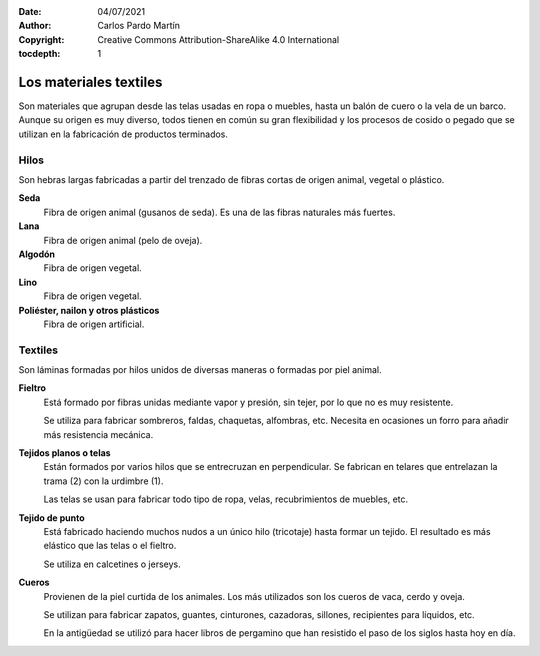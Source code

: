 ﻿:Date: 04/07/2021
:Author: Carlos Pardo Martín
:Copyright: Creative Commons Attribution-ShareAlike 4.0 International
:tocdepth: 1

.. _material-textiles:

Los materiales textiles
=======================

Son materiales que agrupan desde las telas usadas en ropa o
muebles, hasta un balón de cuero o la vela de un barco.
Aunque su origen es muy diverso, todos tienen en común su gran
flexibilidad y los procesos de cosido o pegado que se
utilizan en la fabricación de productos terminados.


Hilos
-----
Son hebras largas fabricadas a partir del trenzado de fibras cortas de 
origen animal, vegetal o plástico.

**Seda**
   Fibra de origen animal (gusanos de seda).
   Es una de las fibras naturales más fuertes.

**Lana**
   Fibra de origen animal (pelo de oveja).

**Algodón**
   Fibra de origen vegetal.

**Lino**
   Fibra de origen vegetal.

**Poliéster, nailon y otros plásticos**
   Fibra de origen artificial.


Textiles
--------
Son láminas formadas por hilos unidos de diversas maneras o 
formadas por piel animal.

**Fieltro**
   Está formado por fibras unidas mediante vapor y presión, sin tejer, 
   por lo que no es muy resistente.
   
   Se utiliza para fabricar sombreros, faldas, chaquetas, alfombras, etc.
   Necesita en ocasiones un forro para añadir más resistencia mecánica.

**Tejidos planos o telas**
   Están formados por varios hilos que se entrecruzan en perpendicular.
   Se fabrican en telares que entrelazan la trama (2) con la urdimbre (1).

   .. image:: material/_images/trama-urdimbre.png
      :height: 320px
      :align: center
   
   Las telas se usan para fabricar todo tipo de ropa, velas, recubrimientos
   de muebles, etc.


**Tejido de punto**
   Está fabricado haciendo muchos nudos a un único hilo (tricotaje) hasta 
   formar un tejido. El resultado es más elástico que las telas o el fieltro.
   
   Se utiliza en calcetines o jerseys.

**Cueros**
   Provienen de la piel curtida de los animales. Los más utilizados son los
   cueros de vaca, cerdo y oveja.
   
   Se utilizan para fabricar zapatos, guantes, cinturones, cazadoras,
   sillones, recipientes para líquidos, etc.
   
   En la antigüedad se utilizó para hacer libros de pergamino que han 
   resistido el paso de los siglos hasta hoy en día.
